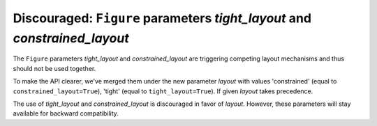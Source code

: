 Discouraged: ``Figure`` parameters *tight_layout* and *constrained_layout*
~~~~~~~~~~~~~~~~~~~~~~~~~~~~~~~~~~~~~~~~~~~~~~~~~~~~~~~~~~~~~~~~~~~~~~~~~~
The ``Figure`` parameters *tight_layout* and *constrained_layout* are
triggering competing layout mechanisms and thus should not be used together.

To make the API clearer, we've merged them under the new parameter *layout*
with values 'constrained' (equal to ``constrained_layout=True``), 'tight'
(equal to ``tight_layout=True``). If given *layout* takes precedence.

The use of *tight_layout* and *constrained_layout* is discouraged in favor
of *layout*. However, these parameters will stay available for backward
compatibility.
